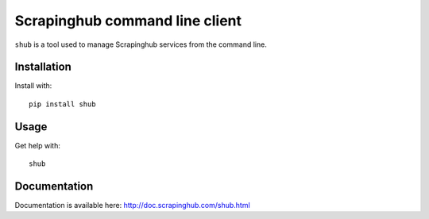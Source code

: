 Scrapinghub command line client
===============================

``shub`` is a tool used to manage Scrapinghub services from the command line.

Installation
------------

Install with::

    pip install shub

Usage
-----

Get help with::

    shub

Documentation
-------------

Documentation is available here:
http://doc.scrapinghub.com/shub.html


